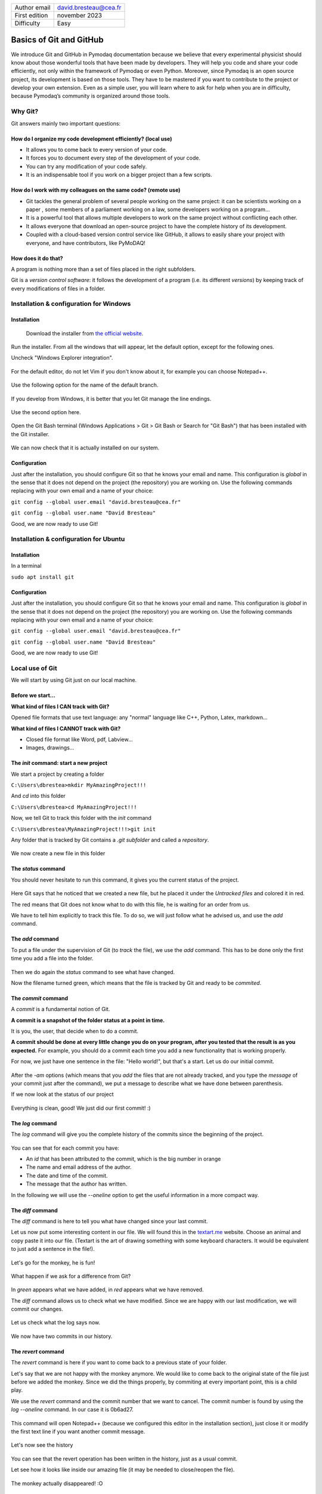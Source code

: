 .. _git_tutorial:

+------------------------------------+---------------------------------------+
| Author email                       | david.bresteau@cea.fr                 |
+------------------------------------+---------------------------------------+
| First edition                      | november 2023                         |
+------------------------------------+---------------------------------------+
| Difficulty                         | Easy                                  |
+------------------------------------+---------------------------------------+

.. figure:: /image/tutorial_git/git_logo.png
    :width: 200

Basics of Git and GitHub
========================

We introduce Git and GitHub in Pymodaq documentation because we believe that every experimental physicist should know about those wonderful tools that have been made by developers. They will help you code and share your code efficiently, not only within the framework of Pymodaq or even Python. Moreover, since Pymodaq is an open source project, its development is based on those tools. They have to be mastered if you want to contribute to the project or develop your own extension. Even as a simple user, you will learn where to ask for help when you are in difficulty, because Pymodaq’s community is organized around those tools.

Why Git?
--------

Git answers mainly two important questions:

How do I organize my code development efficiently? (local use)
++++++++++++++++++++++++++++++++++++++++++++++++++++++++++++++

* It allows you to come back to every version of your code.
* It forces you to document every step of the development of your code.
* You can try any modification of your code safely.
* It is an indispensable tool if you work on a bigger project than a few scripts.

How do I work with my colleagues on the same code? (remote use)
+++++++++++++++++++++++++++++++++++++++++++++++++++++++++++++++

* Git tackles the general problem of several people working on the same project: it can be scientists working on a paper
  , some members of a parliament working on a law, some developers working on a program...
* It is a powerful tool that allows multiple developers to work on the same project without conflicting each other.
* It allows everyone that download an open-source project to have the complete history of its development.
* Coupled with a cloud-based version control service like GitHub, it allows to easily share your project with everyone,
  and have contributors, like PyMoDAQ!

How does it do that?
++++++++++++++++++++

A program is nothing more than a set of files placed in the right subfolders.

Git is a *version control software*: it follows the development of a program (i.e. its different *versions*) by keeping
track of every modifications of files in a folder.

Installation & configuration for Windows
----------------------------------------

Installation
++++++++++++

.. figure:: /image/tutorial_git/git_scm.svg
    :width: 600

    Download the installer from `the official website`__.

__ https://git-scm.com/

Run the installer. From all the windows that will appear, let the default option, except for the following ones.

Uncheck "Windows Explorer integration".

.. figure:: /image/tutorial_git/git_install_window.png
    :width: 400

For the default editor, do not let Vim if you don't know about it, for example you can choose Notepad++.

.. figure:: /image/tutorial_git/git_editor_selection.png
    :width: 400

Use the following option for the name of the default branch.

.. figure:: /image/tutorial_git/git_install_init_configuration.png
    :width: 400

If you develop from Windows, it is better that you let Git manage the line endings.

.. figure:: /image/tutorial_git/git_install_line_ending.png
    :width: 400

Use the second option here.

.. figure:: /image/tutorial_git/git_install_path.png
    :width: 400

Open the Git Bash terminal (Windows Applications > Git > Git Bash or Search for "Git Bash") that has been installed with
the Git installer.

.. figure:: /image/tutorial_git/git_bash.png
    :width: 400

We can now check that it is actually installed on our system.

.. figure:: /image/tutorial_git/git_version.png
    :width: 400

Configuration
+++++++++++++

Just after the installation, you should configure Git so that he knows your email and name. This configuration is
*global* in the sense that it does not depend on the project (the repository) you are working on. Use the following
commands replacing with your own email and a name of your choice:

``git config --global user.email "david.bresteau@cea.fr"``

``git config --global user.name "David Bresteau"``

Good, we are now ready to use Git!

Installation & configuration for Ubuntu
---------------------------------------

Installation
++++++++++++

In a terminal

``sudo apt install git``

Configuration
+++++++++++++

Just after the installation, you should configure Git so that he knows your email and name. This configuration is
*global* in the sense that it does not depend on the project (the repository) you are working on. Use the following
commands replacing with your own email and a name of your choice:

``git config --global user.email "david.bresteau@cea.fr"``

``git config --global user.name "David Bresteau"``

Good, we are now ready to use Git!

Local use of Git
----------------

We will start by using Git just on our local machine.

Before we start...
++++++++++++++++++

**What kind of files I CAN track with Git?**

Opened file formats that use text language: any "normal" language like C++, Python, Latex, markdown...

**What kind of files I CANNOT track with Git?**

* Closed file format like Word, pdf, Labview...
* Images, drawings...

The *init* command: start a new project
+++++++++++++++++++++++++++++++++++++++

We start a project by creating a folder

``C:\Users\dbrestea>mkdir MyAmazingProject!!!``

And *cd* into this folder

``C:\Users\dbrestea>cd MyAmazingProject!!!``

Now, we tell Git to track this folder with the *init* command

``C:\Users\dbrestea\MyAmazingProject!!!>git init``

Any folder that is tracked by Git contains a *.git subfolder* and called a *repository*.

.. figure:: /image/tutorial_git/git_init_git_folder.png
    :width: 400

We now create a new file in this folder

.. figure:: /image/tutorial_git/git_first_file.png
    :width: 400

The *status* command
++++++++++++++++++++

You should never hesitate to run this command, it gives you the current status of the project.

.. figure:: /image/tutorial_git/git_status.png
    :width: 700

Here Git says that he noticed that we created a new file, but he placed it under the *Untracked files* and colored it in
red.

The red means that Git does not know what to do with this file, he is waiting for an order from us.

We have to tell him explicitly to track this file. To do so, we will just follow what he advised us, and use the *add* command.

The *add* command
+++++++++++++++++

To put a file under the supervision of Git (to *track* the file), we use the *add* command. This has to be done only the
first time you add a file into the folder.

.. figure:: /image/tutorial_git/git_add.png
    :width: 700

Then we do again the *status* command to see what have changed.

Now the filename turned green, which means that the file is tracked by Git and ready to be *commited*.

The *commit* command
++++++++++++++++++++

A *commit* is a fundamental notion of Git.

**A commit is a snapshot of the folder status at a point in time.**

It is you, the user, that decide when to do a commit.

**A commit should be done at every little change you do on your program, after you tested that the result is as you
expected.** For example, you should do a commit each time you add a new functionality that is working properly.

For now, we just have one sentence in the file: "Hello world!", but that's a start. Let us do our initial commit.

.. figure:: /image/tutorial_git/git_commit.png
    :width: 700

After the *-am* options (which means that you *add* the files that are not already tracked, and you type the *message*
of your commit just after the command), we put a message to describe what we have done between parenthesis.

If we now look at the status of our project

.. figure:: /image/tutorial_git/git_tree_clean.png
    :width: 600

Everything is clean, good! We just did our first commit! :)

The *log* command
+++++++++++++++++

The *log* command will give you the complete history of the commits since the beginning of the project.

.. figure:: /image/tutorial_git/git_log_complete.png
    :width: 700

You can see that for each commit you have:

* An *id* that has been attributed to the commit, which is the big number in orange
* The name and email address of the author.
* The date and time of the commit.
* The message that the author has written.

In the following we will use the *--oneline* option to get the useful information in a more compact way.

.. figure:: /image/tutorial_git/git_log.png
    :width: 700

The *diff* command
++++++++++++++++++

The *diff* command is here to tell you what have changed since your last commit.

Let us now put some interesting content in our file. We will found this in the `textart.me`__ website. Choose an
animal and copy paste it into our file. (Textart is the art of drawing something with some keyboard characters. It
would be equivalent to just add a sentence in the file!).

__ https://textart.me/#animals and birds

.. figure:: /image/tutorial_git/git_textart.png
    :width: 700

Let's go for the monkey, he is fun!

.. figure:: /image/tutorial_git/git_monkey.png
    :width: 700

What happen if we ask for a difference from Git?

.. figure:: /image/tutorial_git/git_diff_monkey.png
    :width: 700

In *green* appears what we have added, in *red* appears what we have removed.

The *diff* command allows us to check what we have modified. Since we are happy with our last modification, we will
commit our changes.

.. figure:: /image/tutorial_git/git_commit_the_monkey.png
    :width: 700

Let us check what the log says now.

.. figure:: /image/tutorial_git/git_log_the_monkey.png
    :width: 700

We now have two commits in our history.

The *revert* command
++++++++++++++++++++

The *revert* command is here if you want to come back to a previous state of your folder.

Let's say that we are not happy with the monkey anymore. We would like to come back to the original state of the file
just before we added the monkey. Since we did the things properly, by commiting at every important point, this is a
child play.

We use the *revert* command and the commit number that we want to cancel. The commit number is found by using the
*log --oneline* command. In our case it is 0b6ad27.

.. figure:: /image/tutorial_git/git_revert_monkey.png
    :width: 500

This command will open Notepad++ (because we configured this editor in the installation section), just close it or
modify the first text line if you want another commit message.

.. figure:: /image/tutorial_git/git_revert_open_notepad.png
    :width: 700

Let's now see the history

.. figure:: /image/tutorial_git/git_log_after_revert.png
    :width: 700

You can see that the revert operation has been written in the history, just as a usual commit.

Let see how it looks like inside our amazing file (it may be needed to close/reopen the file).

.. figure:: /image/tutorial_git/git_file_content_after_revert.png
    :width: 500

The monkey actually disappeared! :O

Work with branches
++++++++++++++++++

Within a given project, we can define several *branches*. Each branch will define different evolutions of the project.
Git allows you to easily switch between those different branches, and to work in parallel on different *versions* of the
same project. It is a central concept of a version control system.

Up to now, we worked on the default branch, which is by convention named *main*. This branch should be the most
reliable, the most *stable*. A good practice is to **never work directly on the main branch**. We actually
did not follow this rule up to now for simplicity. In order to keep the main branch stable, **each time we want to
modify our project, we should create a new branch** to isolate our future changes, that may lead to break the
consistency of the code.

Here is a representation of what is the current status of our project.

.. figure:: /image/tutorial_git/git_branch_initial.svg
    :width: 500

    We are on the *main* branch and we did 3 commits. The most recent commit of the branch is also called *HEAD*.

We will create a new branch, that we will call *develop*, with the following command

``git checkout -b develop``

Within this branch, we will be very safe to try any modification of the code we like, because it will be completely
isolated from the *main* one. If we look at the status

``git status``

the first line of the answer should be "On branch develop".

Let say that we now modify our file by adding some new animals (a bird and a mosquito), and commiting at each time. Here
is a representation of the new status of our project.

.. figure:: /image/tutorial_git/git_branch_merge.svg
    :width: 500

If we are happy with those two last commits, and we want to include them in the main branch, we will *merge* the
*develop* branch into the *main* one, using the following procedure.

We first have to go back to the *main* branch. For that, we use

``git checkout main``

Then, we tell Git to *merge* the *develop* branch into the current one, which is *main*

``git merge develop``

And we can now delete the *develop* branch which is now useless.

``git branch -d develop``

We end up with a *main* branch that inherited from the last commits of the former *develop* one (RIP)

.. figure:: /image/tutorial_git/git_branch_final.svg
    :width: 500

This procedure looks overkill at first sight on such a simple example, but we strongly recommend that you try to stick
with it at the very beginning of your practice with Git. It will make you more familiar with the concept of branch and
force you to code with a precise purpose in mind before doing any modification. Finally, the concept of branch will
become much more powerful when dealing with the remote use of Git.

Local development workflow
++++++++++++++++++++++++++

To conclude, the local development workflow is as follow:

* Start from a clean repository.
* Create a new branch *develop* to isolate the development of my new feature from the stable version of the code in
  *main*. **Never work directly on the main branch!**.
* Do modifications in the files.
* Test that the result is as expected.
* Do a commit.
* Repeat the 3 previous steps as much as necessary. **Try to decompose as much as possible any modification into very
  small ones**.
* Once the new feature is fully operational and tested, merge the *develop* branch into the *main* one.

Doing a commit is like saving your progression in a video game. It is a checkpoint where you will always be able to come
 back to, whatever you do after.

Once you will be more familiar with Git, you will feel very safe to test any crazy modification of your code!